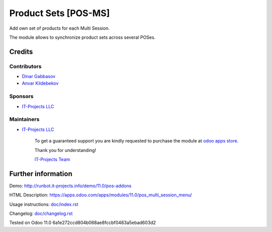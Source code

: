 =======================
 Product Sets [POS-MS]
=======================

Add own set of products for each Multi Session.

The module allows to synchronize product sets across several POSes.

Credits
=======

Contributors
------------
* `Dinar Gabbasov <https://it-projects.info/team/GabbasovDinar>`__
* `Anvar Kildebekov <https://it-projects.info/team/kildebekov>`__

Sponsors
--------
* `IT-Projects LLC <https://it-projects.info>`__

Maintainers
-----------
* `IT-Projects LLC <https://it-projects.info>`__

      To get a guaranteed support you are kindly requested to purchase the module at `odoo apps store <https://apps.odoo.com/apps/modules/11.0/pos_multi_session_menu/>`__.

      Thank you for understanding!

      `IT-Projects Team <https://www.it-projects.info/team>`__

Further information
===================

Demo: http://runbot.it-projects.info/demo/11.0/pos-addons

HTML Description: https://apps.odoo.com/apps/modules/11.0/pos_multi_session_menu/

Usage instructions: `<doc/index.rst>`_

Changelog: `<doc/changelog.rst>`_

Tested on Odoo 11.0 6a1e272ccd804b068ae8fccbf0483a5ebad603d2
